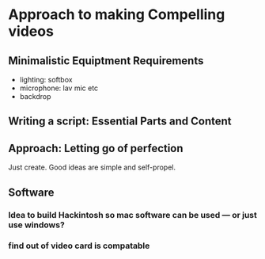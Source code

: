 #+options: toc:nil
* Approach to making Compelling videos
** Minimalistic Equiptment Requirements
- lighting: softbox
- microphone: lav mic etc
- backdrop
**  Writing a script: Essential Parts and Content
** Approach: Letting go of perfection
Just create. Good ideas are simple and self-propel.
** Software
*** Idea to build Hackintosh so mac software can be used --- or just use windows?
*** find out of video card is compatable
